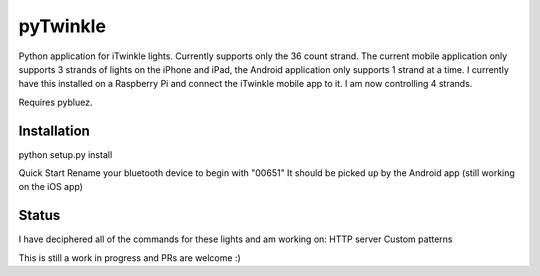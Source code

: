 pyTwinkle
======================================

Python application for iTwinkle lights.  Currently supports only the 36 count strand.  The current mobile application only supports 3 strands of lights on the iPhone and iPad, the Android application only supports 1 strand at a time.  I currently have this installed on a Raspberry Pi and connect the iTwinkle mobile app to it.  I am now controlling 4 strands.  

Requires pybluez.

Installation
------------
python setup.py install

Quick Start
Rename your bluetooth device to begin with "00651"  It should be picked up by the Android app (still working on the iOS app)

Status
------
I have deciphered all of the commands for these lights and am working on: 
HTTP server
Custom patterns

This is still a work in progress and PRs are welcome :)

